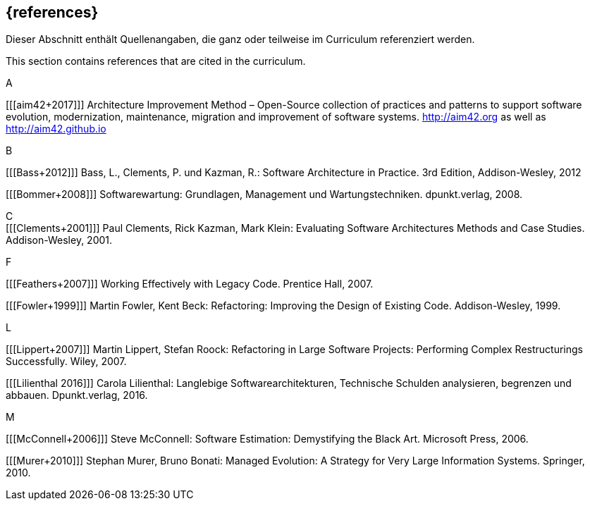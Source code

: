 // header file for curriculum section "References"
// (c) iSAQB e.V. (https://isaqb.org)
// ===============================================


[bibliography]
== {references}


// tag::DE[]
Dieser Abschnitt enthält Quellenangaben, die ganz oder teilweise im Curriculum referenziert werden.
// end::DE[]

// tag::EN[]
This section contains references that are cited in the curriculum.
// end::EN[]


A +

[[[aim42+2017]]] Architecture Improvement Method – Open-Source collection of practices and patterns to support software evolution, modernization, maintenance, migration and improvement of software systems. http://aim42.org/[http://aim42.org] as well as http://aim42.github.io/[http://aim42.github.io]


B +

[[[Bass+2012]]] Bass, L., Clements, P. und Kazman, R.: Software Architecture in Practice. 3rd Edition, Addison-Wesley, 2012

[[[Bommer+2008]]] Softwarewartung: Grundlagen, Management und Wartungstechniken. dpunkt.verlag, 2008.


C +
[[[Clements+2001]]] Paul Clements, Rick Kazman, Mark Klein: Evaluating Software Architectures Methods and Case Studies. Addison-Wesley, 2001.


F +

[[[Feathers+2007]]] Working Effectively with Legacy Code. Prentice Hall, 2007.

[[[Fowler+1999]]] Martin Fowler, Kent Beck: Refactoring: Improving the Design of Existing Code. Addison-Wesley, 1999.


L +

[[[Lippert+2007]]] Martin Lippert, Stefan Roock: Refactoring in Large Software Projects: Performing Complex Restructurings Successfully. Wiley, 2007.

[[[Lilienthal 2016]]] Carola Lilienthal: Langlebige Softwarearchitekturen, Technische Schulden analysieren, begrenzen und abbauen. Dpunkt.verlag, 2016.


M +

[[[McConnell+2006]]] Steve McConnell: Software Estimation: Demystifying the Black Art. Microsoft Press, 2006.

[[[Murer+2010]]] Stephan Murer, Bruno Bonati: Managed Evolution: A Strategy for Very Large Information Systems. Springer, 2010.

